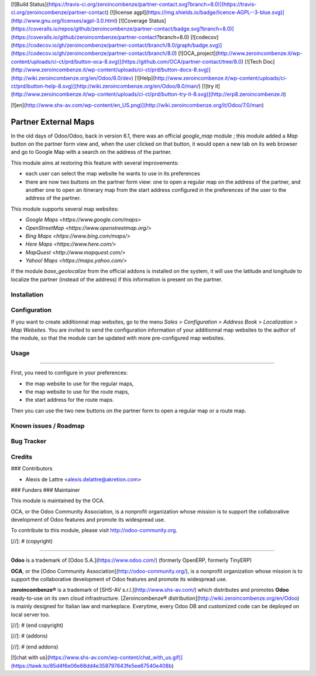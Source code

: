 [![Build Status](https://travis-ci.org/zeroincombenze/partner-contact.svg?branch=8.0)](https://travis-ci.org/zeroincombenze/partner-contact)
[![license agpl](https://img.shields.io/badge/licence-AGPL--3-blue.svg)](http://www.gnu.org/licenses/agpl-3.0.html)
[![Coverage Status](https://coveralls.io/repos/github/zeroincombenze/partner-contact/badge.svg?branch=8.0)](https://coveralls.io/github/zeroincombenze/partner-contact?branch=8.0)
[![codecov](https://codecov.io/gh/zeroincombenze/partner-contact/branch/8.0/graph/badge.svg)](https://codecov.io/gh/zeroincombenze/partner-contact/branch/8.0)
[![OCA_project](http://www.zeroincombenze.it/wp-content/uploads/ci-ct/prd/button-oca-8.svg)](https://github.com/OCA/partner-contact/tree/8.0)
[![Tech Doc](http://www.zeroincombenze.it/wp-content/uploads/ci-ct/prd/button-docs-8.svg)](http://wiki.zeroincombenze.org/en/Odoo/8.0/dev)
[![Help](http://www.zeroincombenze.it/wp-content/uploads/ci-ct/prd/button-help-8.svg)](http://wiki.zeroincombenze.org/en/Odoo/8.0/man/)
[![try it](http://www.zeroincombenze.it/wp-content/uploads/ci-ct/prd/button-try-it-8.svg)](http://erp8.zeroincombenze.it)
















































[![en](http://www.shs-av.com/wp-content/en_US.png)](http://wiki.zeroincombenze.org/it/Odoo/7.0/man)

Partner External Maps
=====================

In the old days of Odoo/Odoo, back in version 6.1, there was an official *google_map* module ; this module added a *Map* button on the partner form view and, when the user clicked on that button, it would open a new tab on its web browser and go to Google Map with a search on the address of the partner.

This module aims at restoring this feature with several improvements:

* each user can select the map website he wants to use in its preferences

* there are now two buttons on the partner form view: one to open a regular map on the address of the partner, and another one to open an itinerary map from the start address configured in the preferences of the user to the address of the partner.

This module supports several map websites:

* `Google Maps <https://www.google.com/maps>`

* `OpenStreetMap <https://www.openstreetmap.org/>`

* `Bing Maps <https://www.bing.com/maps/>`

* `Here Maps <https://www.here.com/>`

* `MapQuest <http://www.mapquest.com/>`

* `Yahoo! Maps <https://maps.yahoo.com/>`

If the module *base_geolocalize* from the official addons is installed on the system, it will use the latitude and longitude to localize the partner (instead of the address) if this information is present on the partner.

Installation
------------




Configuration
-------------





If you want to create additionnal map websites, go to the menu *Sales > Configuration > Address Book > Localization > Map Websites*. You are invited to send the configuration information of your additionnal map websites to the author of the module, so that the module can be updated with more pre-configured map websites.

Usage
-----








=====

First, you need to configure in your preferences:

* the map website to use for the regular maps,

* the map website to use for the route maps,

* the start address for the route maps.

Then you can use the two new buttons on the partner form to open a regular map or a route map.

Known issues / Roadmap
----------------------




Bug Tracker
-----------




Credits
-------










### Contributors





* Alexis de Lattre <alexis.delattre@akretion.com>

### Funders
### Maintainer









.. image:: http://odoo-community.org/logo.png
   :alt: Odoo Community Association
   :target: http://odoo-community.org

This module is maintained by the OCA.

OCA, or the Odoo Community Association, is a nonprofit organization whose mission is to support the collaborative development of Odoo features and promote its widespread use.

To contribute to this module, please visit http://odoo-community.org.

[//]: # (copyright)

----

**Odoo** is a trademark of [Odoo S.A.](https://www.odoo.com/) (formerly OpenERP, formerly TinyERP)

**OCA**, or the [Odoo Community Association](http://odoo-community.org/), is a nonprofit organization whose
mission is to support the collaborative development of Odoo features and
promote its widespread use.

**zeroincombenze®** is a trademark of [SHS-AV s.r.l.](http://www.shs-av.com/)
which distributes and promotes **Odoo** ready-to-use on its own cloud infrastructure.
[Zeroincombenze® distribution](http://wiki.zeroincombenze.org/en/Odoo)
is mainly designed for Italian law and markeplace.
Everytime, every Odoo DB and customized code can be deployed on local server too.

[//]: # (end copyright)

[//]: # (addons)

[//]: # (end addons)

[![chat with us](https://www.shs-av.com/wp-content/chat_with_us.gif)](https://tawk.to/85d4f6e06e68dd4e358797643fe5ee67540e408b)
